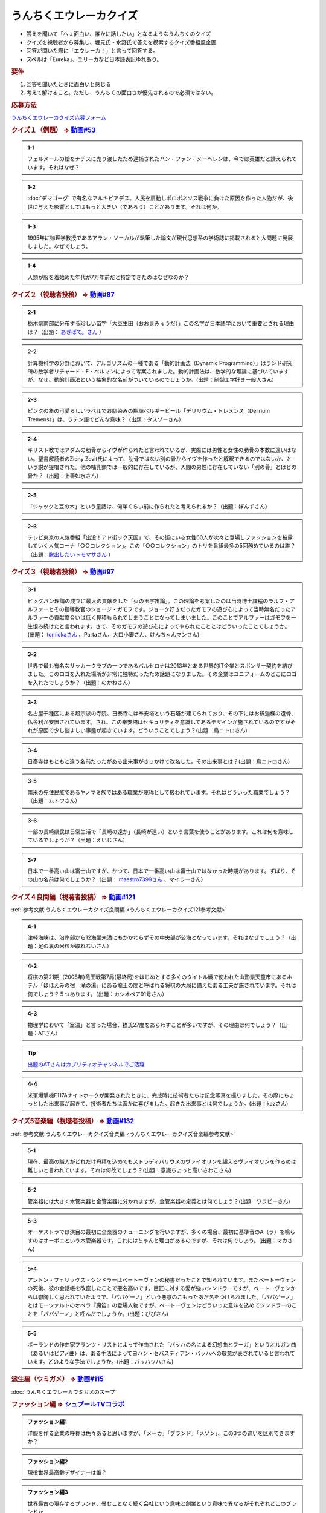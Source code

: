 うんちくエウレーカクイズ
===================================
.. glossary::
  うんちくエウレーカクイズ : う

* 答えを聞いて「へぇ面白い、誰かに話したい」となるようなうんちくのクイズ
* クイズを視聴者から募集し、堀元氏・水野氏で答えを模索するクイズ番組風企画
* 回答が閃いた際に「エウレーカ！」と言って回答する。
* スペルは「Eureka」、ユリーカなど日本語表記ゆれあり。

.. rubric:: 要件

#. 回答を聞いたときに面白いと感じる
#. 考えて解けること。ただし、うんちくの面白さが優先されるので必須ではない。

.. rubric:: 応募方法
`うんちくエウレーカクイズ応募フォーム`_

.. _うんちくエウレーカクイズ1問題:

.. rubric:: クイズ１（例題） ⇒ `動画#53 <https://www.youtube.com/watch?v=LteliiwAFe4>`_ 

.. admonition:: 1-1

  フェルメールの絵をナチスに売り渡したため逮捕されたハン・ファン・メーヘレンは、今では英雄だと讃えられています。それはなぜ？

.. admonition:: 1-2

  :doc:`デマゴーグ` で有名なアルキビアデス。人民を扇動しポロポネソス戦争に負けた原因を作った人物だが、後世に与えた影響としてはもっと大きい（であろう）ことがあります。それは何か。

.. admonition:: 1-3

  1995年に物理学教授であるアラン・ソーカルが執筆した論文が現代思想系の学術誌に掲載されると大問題に発展しました。なぜでしょう。

.. admonition:: 1-4

  人類が服を着始めた年代が7万年前だと特定できたのはなぜなのか？

.. _うんちくエウレーカクイズ2問題:

.. rubric:: クイズ２（視聴者投稿） ⇒ `動画#87 <https://www.youtube.com/watch?v=e4fDwDNc11Q>`_ 

.. admonition:: 2-1

  栃木県南部に分布する珍しい苗字「大豆生田（おおまみゅうだ）」この名字が日本語学において重要とされる理由は？（出題： `あざぱて。さん <https://twitter.com/bateaza/status/1478368897544126464>`_ ）

.. admonition:: 2-2

  計算機科学の分野において、アルゴリズムの一種である「動的計画法（Dynamic Programming）」はランド研究所の数学者リチャード・E・ぺルマンによって考案されました。動的計画法は、数学的な理論に基づいていますが、なぜ、動的計画法という抽象的な名前がついているのでしょうか。(出題：制御工学好き一般人さん)

.. admonition:: 2-3

  ピンクの象の可愛らしいラベルでお馴染みの瓶詰ベルギービール「デリリウム・トレメンス（Delirium Tremens）」は、ラテン語でどんな意味？（出題：タスゾーさん）

.. admonition:: 2-4

  キリスト教ではアダムの肋骨からイヴが作られたと言われているが、実際には男性と女性の肋骨の本数に違いはない。聖書解読者のZiony Zevit氏によって、肋骨ではない別の骨からイヴを作ったと解釈できるのではないか、という説が提唱された。他の哺乳類では一般的に存在しているが、人間の男性に存在していない「別の骨」とはどの骨か？（出題：上善如水さん）

.. admonition:: 2-5

  「ジャックと豆の木」という童話は、何年くらい前に作られたと考えられるか？（出題：ぽんずさん）

.. admonition:: 2-6

  テレビ東京の人気番組「出没！アド街ック天国」で、その街にいる女性60人が次々と登場しファッションを披露していく人気コーナ「○○コレクション」。この「○○コレクション」のトリを番組最多の5回務めているのは誰？（出題：`脱出したいトモマサさん <https://twitter.com/tomomasa28/status/1478319813873500167>`_ ）

.. _うんちくエウレーカクイズ3問題:

.. rubric:: クイズ３（視聴者投稿） ⇒ `動画#97 <https://youtu.be/FSmLfHsVjSo>`_ 

.. admonition:: 3-1

  ビッグバン理論の成立に最大の貢献をした「火の玉宇宙論」。この理論を考案したのは当時博士課程のラルフ・アルファーとその指導教官のジョージ・ガモフです。ジョーク好きだったガモフの遊び心によって当時無名だったアルファーの貢献度合いは低く見積もられてしまうことになってしまいました。このことでアルファーはガモフを一生恨み続けたと言われます。さて、そのガモフの遊び心によってやられたこととはどういったことでしょうか。(出題： `tomiokaさん <https://twitter.com/xi1729/status/1491218797281570818>`_ 、Partaさん、大口小脚さん、けんちゃんマンさん)

.. admonition:: 3-2

  世界で最も有名なサッカークラブの一つであるバルセロナは2013年とある世界的IT企業とスポンサー契約を結びました。このロゴを入れた場所が非常に独特だったため話題になりました。その企業はユニフォームのどこにロゴを入れたでしょうか？（出題：のかねさん）

.. admonition:: 3-3

  名古屋千種区にある超宗派の寺院、日泰寺には奉安塔という石塔が建てられており、その下にはお釈迦様の遺骨、仏舎利が安置されています。され、この奉安塔はセキュリティを意識してあるデザインが施されているのですがそれが原因で少し悩ましい事態が起きています。どういうことでしょう？(出題：鳥ニトロさん)

.. admonition:: 3-4

  日泰寺はもともと違う名前だったがある出来事がきっかけで改名した。その出来事とは？(出題：鳥ニトロさん)

.. admonition:: 3-5

  南米の先住民族であるヤノマミ族ではある職業が蔑称として扱われています。それはどういった職業でしょう？（出題：ムトウさん）

.. admonition:: 3-6

  一部の長崎県民は日常生活で「長崎の遠か」（長崎が遠い）という言葉を使うことがあります。これは何を意味しているでしょうか？（出題：えいじさん）

.. admonition:: 3-7

  日本で一番高い山は富士山ですが、かつて、日本で一番高い山は富士山ではなかった時期があります。ずばり、その山の名前は何でしょうか？（出題： `maestro7399さん <https://twitter.com/maestro7399/status/1491082410360213507>`_  、マイラーさん）

.. _うんちくエウレーカクイズ良問編問題:

.. rubric:: クイズ４良問編（視聴者投稿） ⇒ `動画#121 <https://youtu.be/GOlmrYFZQ4c>`_ 

:ref:`参考文献:うんちくエウレーカクイズ良問編 <うんちくエウレーカクイズ121参考文献>`

.. admonition:: 4-1

  津軽海峡は、沿岸部から12海里未満にもかかわらずその中央部が公海となっています。それはなぜでしょう？（出題：足の裏の米粒が取れないさん）

.. admonition:: 4-2

    将棋の第21期（2008年)竜王戦第7局(最終局)をはじめとする多くのタイトル戦で使われた山形県天童市にあるホテル「ほほえみの宿　滝の湯」にある龍王の間と呼ばれる将棋の大局に備えたある工夫が施されています。それは何でしょう？５つあります。（出題：カシオペア91号さん）

.. admonition:: 4-3

  物理学において「室温」と言った場合、摂氏27度をあらわすことが多いですが、その理由は何でしょう？（出題：ATさん）

.. tip:: 
  `出題のATさんはカプリティオチャンネルでご活躍 <https://www.youtube.com/channel/UCA5eUNhmpBCbT-IJxBvP5tA>`_ 

.. admonition:: 4-4

  米軍爆撃機F117Aナイトホークが開発されたときに、完成時に技術者たちは記念写真を撮りました。その際にちょっとした出来事が起きて、技術者たちは密かに喜びました。起きた出来事とは何でしょうか。(出題：kazさん)


.. _うんちくエウレーカクイズ音楽編問題:

.. rubric:: クイズ5音楽編（視聴者投稿） ⇒ `動画#132 <https://youtu.be/OsN8H6u3Vs4>`_ 

:ref:`参考文献:うんちくエウレーカクイズ音楽編 <うんちくエウレーカクイズ音楽編参考文献>`

.. admonition:: 5-1

  現在、最高の職人がどれだけ丹精を込めてもストラディバリウスのヴァイオリンを超えるヴァイオリンを作るのは難しいと言われています。それは何故でしょう？(出題：意識ちょっと高いさわこさん)

.. admonition:: 5-2

  管楽器には大きく木管楽器と金管楽器に分かれますが、金管楽器の定義とは何でしょう？(出題：ワラビーさん)

.. admonition:: 5-3

  オーケストラでは演目の最初に全楽器のチューニングを行いますが、多くの場合、最初に基準音のA（ラ）を鳴らすのはオーボエという木管楽器です。これにはちゃんと理由があるのですが、それは何でしょう。(出題：マカさん)

.. admonition:: 5-4

  アントン・フェリックス・シンドラーはベートーヴェンの秘書だったことで知られています。またベートーヴェンの死後、彼の会話帳を改竄したことで悪名高いです。巨匠に対する愛が強いシンドラーですが、ベートーヴェンからは鬱陶しく思われていたようで、「パパゲーノ」という悪意のこもったあだ名をつけられました。「パパゲーノ」とはモーツァルトのオペラ『魔笛』の登場人物ですが、ベートーヴェンはどういった意味を込めてシンドラーのことを「パパゲーノ」と呼んだでしょうか。(出題：ぴぴさん)

.. admonition:: 5-5

  ポーランドの作曲家フランツ・リストによって作曲された「バッハの名による幻想曲とフーガ」というオルガン曲（あるいはピアノ曲）は、ある手法によってヨハン・セバスティアン・バッハへの敬意が表されていると言われています。どのような手法でしょうか。(出題：バッハッハさん)

.. rubric:: 派生編（ウミガメ）  ⇒ `動画#115 <https://www.youtube.com/watch?v=9kFL26oCKVs>`_ 
:doc:`うんちくエウレーカウミガメのスープ`

.. _うんちくエウレーカクイズファッション編問題:

.. rubric:: ファッション編 ⇒ `シュプールTVコラボ <https://youtu.be/GwpDnnqkny0>`_ 

.. admonition:: ファッション編1

  洋服を作る企業の呼称は色々あると思いますが、「メーカ」「ブランド」「メゾン」、この3つの違いを区別できますか？

.. admonition:: ファッション編2

  現役世界最高齢デザイナーは誰？

.. admonition:: ファッション編3

  世界最古の現存するブランド、畳むことなく続く会社という意味と創業という意味で異なるがそれぞれどこのブランドか

.. admonition:: ファッション編4 ※水野さんが言語学知識で正解を出す

  オートクチュールという高級仕立屋としてのカテゴリーに対し、プレタポルテというお店で買える若者向けの新しいビジネスが60年代に発展した。プレタポルテが発展する中でかたくなにプレタポルテに参加しなかったデザイナーといえば？（4択)
  
  1. クリストバル・バレンシアガ（バレンシアガ）
  2. イヴ・サンローラン
  3. ピエール・カルダン
  4. ギャビー・アギョン（クロエ）

.. admonition:: ファッション編5

  ティエリー・ミュグレーというデザイナーは、ボディコンとかパワーショルダーバブルを象徴的なファッショやシルクドソレイユの衣装なども手掛けている。このデザイナーがファッションの世界に足を踏み入れる以前に別の仕事をしていた。それは何でしょう。（3択）

  1. 医者
  2. 俳優
  3. ダンサー

.. admonition:: ファッション編6

  アメリカのジュエリーブランド、ティファニー。その箱の色、パントーンという国際規格で指定された「ティファニーブルー」という色なのだが、あの色はどこから来ているか？

.. admonition:: ファッション編7

  シュプールは日本初のモード誌、シュプール.JP、シュプールTVのモードメディアを謳っています。では、モードの定義とは何でしょう。

.. _うんちくエウレーカクイズ語源編問題:

.. rubric:: クイズ６語源編（視聴者投稿） ⇒ `動画#144 <https://youtu.be/hc5EuJ4A4t4>`_ 

:ref:`参考文献:うんちくエウレーカクイズ語源編 <うんちくエウレーカクイズ語源編参考文献>`

.. admonition:: 語源編1

  戦車の英語訳「タンク」の語源は何でしょうか？（出題：tk軍曹さん）

.. admonition:: 語源編2

  “revolution”という単語には「革命」と「回転」という一見意味が全く異なる2つの意味があるが、実は片方の意味にまつわるある出来事を通してもう一つの意味が生まれた。いったい、どういう出来事がきっかけでどの意味からどの意味が生まれたでしょう。(出題：Ryosukeさん)

.. admonition:: 語源編3

  軽井沢の語源は？（出題：ゆうきさん）

.. admonition:: 語源編4

  ガソリンの種類に「ハイオク」がありますが、「ハイオク」の由来（語源）は何でしょう？（出題：くにさださん）

.. admonition:: 語源編5

  お菓子の「クレープ」と名前の由来が同じ日本の食べ物は何？（出題：よんたろうさん）

.. admonition:: 語源編6

  英語でGiftは贈り物という意味ですが、ドイツ語でGiftの意味は何でしょう。（出題：ろいふぁさん）

.. admonition:: 語源編7

  "Street” と "Route”、どちらも道を意味する英単語ですが、本来どういった使い分けがされていたでしょうか？（出題：ほふさん）

.. admonition:: 語源編7派生

  via（～へ、～の方へ）という言葉が語源として含まれるゆる言語学ラジオでよく使われる言葉は？（出題：水野さん）

.. admonition:: 語源編8

  コウモリの語源は？（出題：ミコリンさん）

.. admonition:: 語源編9

  堤防が決壊する。なぜ壊すことに決めたと書くのか（出題：rivepricyさん）


.. rubric:: 番外編1 ⇒ `動画#ゆるコン10 <https://www.youtube.com/watch?v=KSC50jC_WlI>`_ 

.. admonition:: 番外-1-1

  ウィスキーのグレンリベット、グレンリベットにだけTheがついている。グレンフィディックやグレンモーレンジにはTheはつかない。なぜか

.. rubric:: 番外編2 ⇒ `動画#ゆる言116 <https://youtu.be/jmqSARvW6Eg>`_ 

.. admonition:: 番外-2-1

  バンド「ヨルシカ」のEP『創作』。ストリーミングサービス以外にCDとしても発売された。このCDには通常版に加えてType-Bがある。このType-Bには面白い仕掛けが込められています。その仕掛けとは？

.. _うんちくエウレーカクイズ番外編3:

.. rubric:: 番外編3 ⇒ `動画#ゆる言145 <https://youtu.be/r8lqZO7hRtE>`_ 

.. admonition:: 番外-3-1

  ある調査によると、飛行機内で注文されるドリンクの27%がある飲み物を占めていた。その飲み物とは？またその理由は？

.. admonition:: 番外-3-2

  1880年、アメリカのバーモント州やニューハンプシャー州ではある食品についてピンク色に着色して販売しなければならないという珍妙な法案が出されました。もちろん、この食材は元々の色はピンクではありません。では、その食材とは何でしょうか。ピンクにしなければならないと考えられた理由も合わせえてお答えください。


.. rubric:: 関連ワード 
* :doc:`ウミガメのスープ` 
* :doc:`うんちくエウレーカウミガメのスープ` 
* :doc:`エウレーカ` 
* :doc:`デマゴーグ` 
* :doc:`面妖` 

.. rubric:: 参考文献
* :ref:`参考文献:うんちくエウレーカクイズ語源編 <うんちくエウレーカクイズ語源編参考文献>`
* :ref:`参考文献:うんちくエウレーカクイズ音楽編 <うんちくエウレーカクイズ音楽編参考文献>`
* :ref:`参考文献:うんちくエウレーカクイズ良問編 <うんちくエウレーカクイズ121参考文献>`
* :ref:`参考文献:情報理論シリーズ <情報理論シリーズ参考文献>`
* :ref:`参考文献:うんちくエウレーカクイズ番外編3 <雑談145参考文献>`

.. rubric:: 関連ラジオ
* `人類が服を着始めた年代は、あの虫から分かる【うんちくエウレーカクイズ】 #53`_
* `珍しい名字からは日本語の○○が分かる【うんちくエウレーカクイズ2】#87`_
* `ヤノマミ族は「〇〇学者」を悪口にしている【うんちくエウレーカクイズ3】#97`_
* `答えより下ネタを言いたくなるクイズ【うんちくエウレーカクイズ4】#121`_
* `人が天気予報を見る理由は「エントロピー」で説明できる【情報理論2】#10`_
* `ビジネス書を読むとハゲるし、蕁麻疹も出る【ビジネス書100冊雑談】#116`_
* `【クイズ】ファッションオタクに、言語オタクがクイズで挑んだら予想外の展開に！【ゆる言語学ラジオ】`_
* `戦車を「タンク」と呼ぶ理由は？軽井沢は何が軽いの？【うんちくエウレーカクイズ_語源編】#144`_

.. rubric:: ネタバレ
* `ヨルシカ『創作』公式（ネタバレあり） <https://sp.universal-music.co.jp/yorushika/sousaku/>`_ 

.. _ビジネス書を読むとハゲるし、蕁麻疹も出る【ビジネス書100冊雑談】#116: https://www.youtube.com/watch?v=jmqSARvW6Eg
.. _人が天気予報を見る理由は「エントロピー」で説明できる【情報理論2】#10: https://www.youtube.com/watch?v=KSC50jC_WlI
.. _人類が服を着始めた年代は、あの虫から分かる【うんちくエウレーカクイズ】 #53: https://www.youtube.com/watch?v=LteliiwAFe4
.. _うんちくエウレーカクイズ応募フォーム: https://forms.gle/cGpGjmstG5pNwVF16
.. _珍しい名字からは日本語の○○が分かる【うんちくエウレーカクイズ2】#87: https://www.youtube.com/watch?v=e4fDwDNc11Q
.. _ヤノマミ族は「〇〇学者」を悪口にしている【うんちくエウレーカクイズ3】#97: https://www.youtube.com/watch?v=FSmLfHsVjSo
.. _答えより下ネタを言いたくなるクイズ【うんちくエウレーカクイズ4】#121: https://www.youtube.com/watch?v=GOlmrYFZQ4c
.. _【クイズ】ファッションオタクに、言語オタクがクイズで挑んだら予想外の展開に！【ゆる言語学ラジオ】: https://youtu.be/-c0-kZz9UwU
.. _戦車を「タンク」と呼ぶ理由は？軽井沢は何が軽いの？【うんちくエウレーカクイズ_語源編】#144: https://www.youtube.com/watch?v=hc5EuJ4A4t4
